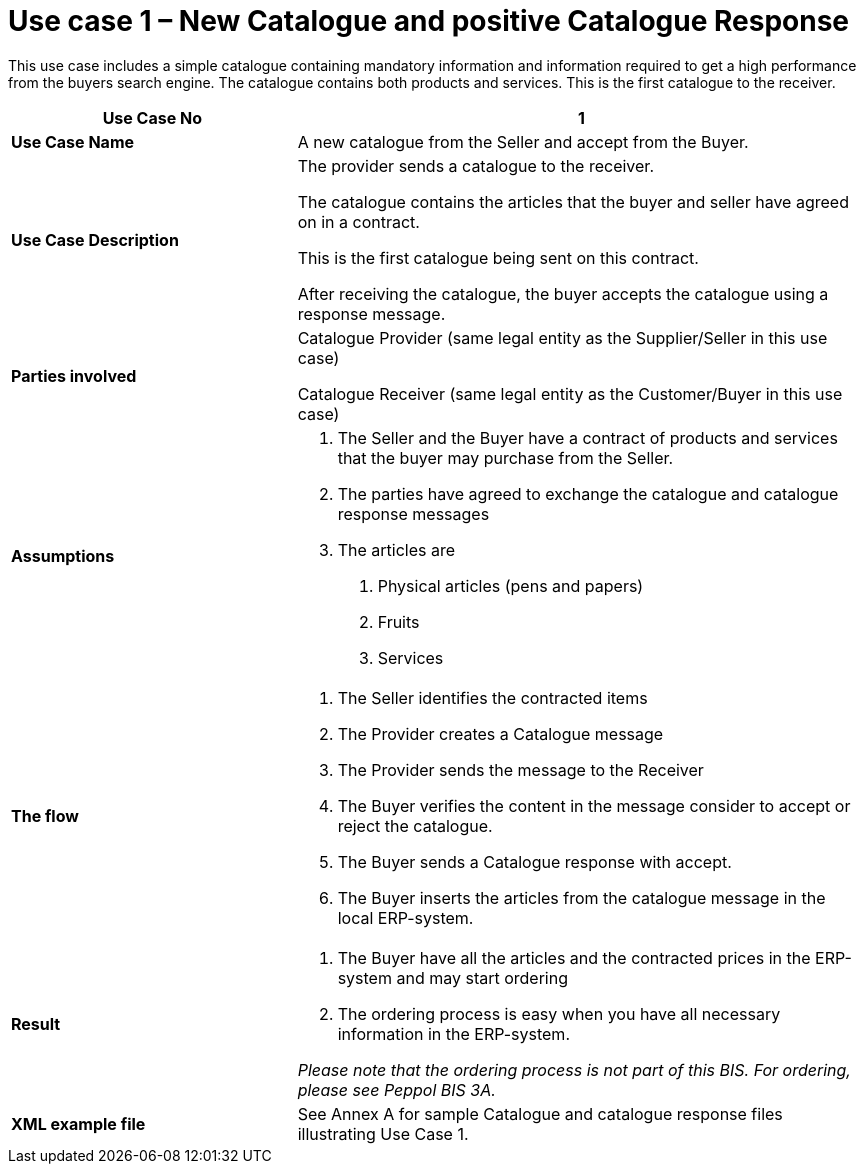 [[use-case-1-new-catalogue-and-positive-catalogue-response]]
= Use case 1 – New Catalogue and positive Catalogue Response

This use case includes a simple catalogue containing mandatory information and information required to get a high performance from the buyers search engine.
The catalogue contains both products and services.
This is the first catalogue to the receiver.

[cols="2,4",options="header",]
|====
|*Use Case No* |1
|*Use Case Name* |A new catalogue from the Seller and accept from the Buyer.
|*Use Case Description* a|
The provider sends a catalogue to the receiver.

The catalogue contains the articles that the buyer and seller have agreed on in a contract.

This is the first catalogue being sent on this contract.

After receiving the catalogue, the buyer accepts the catalogue using a response message.

|*Parties involved* a|
Catalogue Provider (same legal entity as the Supplier/Seller in this use case)

Catalogue Receiver (same legal entity as the Customer/Buyer in this use case)

|*Assumptions* a|
1.  The Seller and the Buyer have a contract of products and services that the buyer may purchase from the Seller.
2.  The parties have agreed to exchange the catalogue and catalogue response messages
3.  The articles are
a.  Physical articles (pens and papers)
b.  Fruits
c.  Services

|*The flow* a|
1.  The Seller identifies the contracted items
2.  The Provider creates a Catalogue message
3.  The Provider sends the message to the Receiver
4.  The Buyer verifies the content in the message consider to accept or reject the catalogue.
5.  The Buyer sends a Catalogue response with accept.
6.  The Buyer inserts the articles from the catalogue message in the local ERP-system.

|*Result* a|
1.  The Buyer have all the articles and the contracted prices in the ERP-system and may start ordering
2.  The ordering process is easy when you have all necessary information in the ERP-system.

_Please note that the ordering process is not part of this BIS.
For ordering, please see Peppol BIS 3A._

|*XML example file* |See Annex A for sample Catalogue and catalogue response files illustrating Use Case 1.
|====
